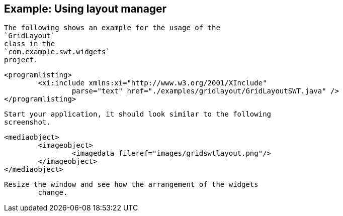 
== Example: Using layout manager
	
		The following shows an example for the usage of the
		`GridLayout`
		class in the
		`com.example.swt.widgets`
		project.
	
	
		<programlisting>
			<xi:include xmlns:xi="http://www.w3.org/2001/XInclude"
				parse="text" href="./examples/gridlayout/GridLayoutSWT.java" />
		</programlisting>
	
	 Start your application, it should look similar to the following
		screenshot.
	

	
		<mediaobject>
			<imageobject>
				<imagedata fileref="images/gridswtlayout.png"/>
			</imageobject>
		</mediaobject>
	
	Resize the window and see how the arrangement of the widgets
		change.
	


